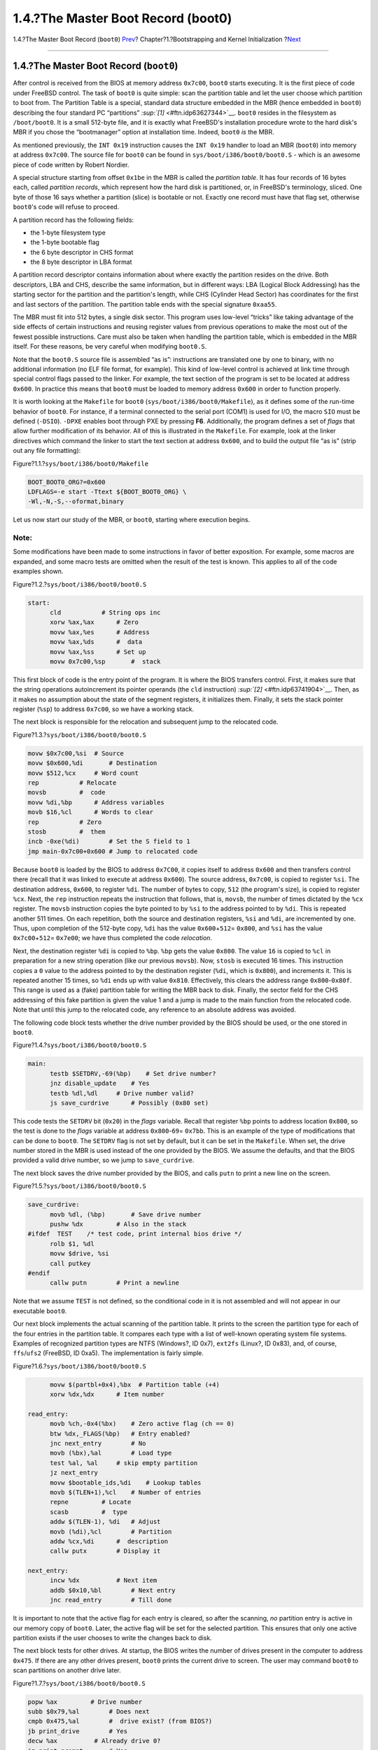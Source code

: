 ===================================
1.4.?The Master Boot Record (boot0)
===================================

.. raw:: html

   <div class="navheader">

1.4.?The Master Boot Record (``boot0``)
`Prev <boot-bios.html>`__?
Chapter?1.?Bootstrapping and Kernel Initialization
?\ `Next <boot-boot1.html>`__

--------------

.. raw:: html

   </div>

.. raw:: html

   <div class="sect1">

.. raw:: html

   <div class="titlepage" xmlns="">

.. raw:: html

   <div>

.. raw:: html

   <div>

1.4.?The Master Boot Record (``boot0``)
---------------------------------------

.. raw:: html

   </div>

.. raw:: html

   </div>

.. raw:: html

   </div>

After control is received from the BIOS at memory address ``0x7c00``,
``boot0`` starts executing. It is the first piece of code under FreeBSD
control. The task of ``boot0`` is quite simple: scan the partition table
and let the user choose which partition to boot from. The Partition
Table is a special, standard data structure embedded in the MBR (hence
embedded in ``boot0``) describing the four standard PC “partitions”
`:sup:`[1]` <#ftn.idp63627344>`__. ``boot0`` resides in the filesystem
as ``/boot/boot0``. It is a small 512-byte file, and it is exactly what
FreeBSD's installation procedure wrote to the hard disk's MBR if you
chose the “bootmanager” option at installation time. Indeed, ``boot0``
*is* the MBR.

As mentioned previously, the ``INT 0x19`` instruction causes the
``INT 0x19`` handler to load an MBR (``boot0``) into memory at address
``0x7c00``. The source file for ``boot0`` can be found in
``sys/boot/i386/boot0/boot0.S`` - which is an awesome piece of code
written by Robert Nordier.

A special structure starting from offset ``0x1be`` in the MBR is called
the *partition table*. It has four records of 16 bytes each, called
*partition records*, which represent how the hard disk is partitioned,
or, in FreeBSD's terminology, sliced. One byte of those 16 says whether
a partition (slice) is bootable or not. Exactly one record must have
that flag set, otherwise ``boot0``'s code will refuse to proceed.

A partition record has the following fields:

.. raw:: html

   <div class="itemizedlist">

-  the 1-byte filesystem type

-  the 1-byte bootable flag

-  the 6 byte descriptor in CHS format

-  the 8 byte descriptor in LBA format

.. raw:: html

   </div>

A partition record descriptor contains information about where exactly
the partition resides on the drive. Both descriptors, LBA and CHS,
describe the same information, but in different ways: LBA (Logical Block
Addressing) has the starting sector for the partition and the
partition's length, while CHS (Cylinder Head Sector) has coordinates for
the first and last sectors of the partition. The partition table ends
with the special signature ``0xaa55``.

The MBR must fit into 512 bytes, a single disk sector. This program uses
low-level “tricks” like taking advantage of the side effects of certain
instructions and reusing register values from previous operations to
make the most out of the fewest possible instructions. Care must also be
taken when handling the partition table, which is embedded in the MBR
itself. For these reasons, be very careful when modifying ``boot0.S``.

Note that the ``boot0.S`` source file is assembled “as is”: instructions
are translated one by one to binary, with no additional information (no
ELF file format, for example). This kind of low-level control is
achieved at link time through special control flags passed to the
linker. For example, the text section of the program is set to be
located at address ``0x600``. In practice this means that ``boot0`` must
be loaded to memory address ``0x600`` in order to function properly.

It is worth looking at the ``Makefile`` for ``boot0``
(``sys/boot/i386/boot0/Makefile``), as it defines some of the run-time
behavior of ``boot0``. For instance, if a terminal connected to the
serial port (COM1) is used for I/O, the macro ``SIO`` must be defined
(``-DSIO``). ``-DPXE`` enables boot through PXE by pressing **F6**.
Additionally, the program defines a set of *flags* that allow further
modification of its behavior. All of this is illustrated in the
``Makefile``. For example, look at the linker directives which command
the linker to start the text section at address ``0x600``, and to build
the output file “as is” (strip out any file formatting):

.. raw:: html

   <div class="figure">

.. raw:: html

   <div class="figure-title">

Figure?1.1.?\ ``sys/boot/i386/boot0/Makefile``

.. raw:: html

   </div>

.. raw:: html

   <div class="figure-contents">

.. code:: programlisting

          BOOT_BOOT0_ORG?=0x600
          LDFLAGS=-e start -Ttext ${BOOT_BOOT0_ORG} \
          -Wl,-N,-S,--oformat,binary

.. raw:: html

   </div>

.. raw:: html

   </div>

Let us now start our study of the MBR, or ``boot0``, starting where
execution begins.

.. raw:: html

   <div class="note" xmlns="">

Note:
~~~~~

Some modifications have been made to some instructions in favor of
better exposition. For example, some macros are expanded, and some macro
tests are omitted when the result of the test is known. This applies to
all of the code examples shown.

.. raw:: html

   </div>

.. raw:: html

   <div class="figure">

.. raw:: html

   <div class="figure-title">

Figure?1.2.?\ ``sys/boot/i386/boot0/boot0.S``

.. raw:: html

   </div>

.. raw:: html

   <div class="figure-contents">

.. code:: programlisting

    start:
          cld           # String ops inc
          xorw %ax,%ax      # Zero
          movw %ax,%es      # Address
          movw %ax,%ds      #  data
          movw %ax,%ss      # Set up
          movw 0x7c00,%sp       #  stack

.. raw:: html

   </div>

.. raw:: html

   </div>

This first block of code is the entry point of the program. It is where
the BIOS transfers control. First, it makes sure that the string
operations autoincrement its pointer operands (the ``cld`` instruction)
`:sup:`[2]` <#ftn.idp63741904>`__. Then, as it makes no assumption about
the state of the segment registers, it initializes them. Finally, it
sets the stack pointer register (``%sp``) to address ``0x7c00``, so we
have a working stack.

The next block is responsible for the relocation and subsequent jump to
the relocated code.

.. raw:: html

   <div class="figure">

.. raw:: html

   <div class="figure-title">

Figure?1.3.?\ ``sys/boot/i386/boot0/boot0.S``

.. raw:: html

   </div>

.. raw:: html

   <div class="figure-contents">

.. code:: programlisting

          movw $0x7c00,%si  # Source
          movw $0x600,%di       # Destination
          movw $512,%cx     # Word count
          rep           # Relocate
          movsb         #  code
          movw %di,%bp      # Address variables
          movb $16,%cl      # Words to clear
          rep           # Zero
          stosb         #  them
          incb -0xe(%di)        # Set the S field to 1
          jmp main-0x7c00+0x600 # Jump to relocated code

.. raw:: html

   </div>

.. raw:: html

   </div>

Because ``boot0`` is loaded by the BIOS to address ``0x7C00``, it copies
itself to address ``0x600`` and then transfers control there (recall
that it was linked to execute at address ``0x600``). The source address,
``0x7c00``, is copied to register ``%si``. The destination address,
``0x600``, to register ``%di``. The number of bytes to copy, ``512``
(the program's size), is copied to register ``%cx``. Next, the ``rep``
instruction repeats the instruction that follows, that is, ``movsb``,
the number of times dictated by the ``%cx`` register. The ``movsb``
instruction copies the byte pointed to by ``%si`` to the address pointed
to by ``%di``. This is repeated another 511 times. On each repetition,
both the source and destination registers, ``%si`` and ``%di``, are
incremented by one. Thus, upon completion of the 512-byte copy, ``%di``
has the value ``0x600``\ +\ ``512``\ = ``0x800``, and ``%si`` has the
value ``0x7c00``\ +\ ``512``\ = ``0x7e00``; we have thus completed the
code *relocation*.

Next, the destination register ``%di`` is copied to ``%bp``. ``%bp``
gets the value ``0x800``. The value ``16`` is copied to ``%cl`` in
preparation for a new string operation (like our previous ``movsb``).
Now, ``stosb`` is executed 16 times. This instruction copies a ``0``
value to the address pointed to by the destination register (``%di``,
which is ``0x800``), and increments it. This is repeated another 15
times, so ``%di`` ends up with value ``0x810``. Effectively, this clears
the address range ``0x800``-``0x80f``. This range is used as a (fake)
partition table for writing the MBR back to disk. Finally, the sector
field for the CHS addressing of this fake partition is given the value 1
and a jump is made to the main function from the relocated code. Note
that until this jump to the relocated code, any reference to an absolute
address was avoided.

The following code block tests whether the drive number provided by the
BIOS should be used, or the one stored in ``boot0``.

.. raw:: html

   <div class="figure">

.. raw:: html

   <div class="figure-title">

Figure?1.4.?\ ``sys/boot/i386/boot0/boot0.S``

.. raw:: html

   </div>

.. raw:: html

   <div class="figure-contents">

.. code:: programlisting

    main:
          testb $SETDRV,-69(%bp)    # Set drive number?
          jnz disable_update    # Yes
          testb %dl,%dl     # Drive number valid?
          js save_curdrive      # Possibly (0x80 set)

.. raw:: html

   </div>

.. raw:: html

   </div>

This code tests the ``SETDRV`` bit (``0x20``) in the *flags* variable.
Recall that register ``%bp`` points to address location ``0x800``, so
the test is done to the *flags* variable at address ``0x800``-``69``\ =
``0x7bb``. This is an example of the type of modifications that can be
done to ``boot0``. The ``SETDRV`` flag is not set by default, but it can
be set in the ``Makefile``. When set, the drive number stored in the MBR
is used instead of the one provided by the BIOS. We assume the defaults,
and that the BIOS provided a valid drive number, so we jump to
``save_curdrive``.

The next block saves the drive number provided by the BIOS, and calls
``putn`` to print a new line on the screen.

.. raw:: html

   <div class="figure">

.. raw:: html

   <div class="figure-title">

Figure?1.5.?\ ``sys/boot/i386/boot0/boot0.S``

.. raw:: html

   </div>

.. raw:: html

   <div class="figure-contents">

.. code:: programlisting

    save_curdrive:
          movb %dl, (%bp)       # Save drive number
          pushw %dx         # Also in the stack
    #ifdef  TEST    /* test code, print internal bios drive */
          rolb $1, %dl
          movw $drive, %si
          call putkey
    #endif
          callw putn        # Print a newline

.. raw:: html

   </div>

.. raw:: html

   </div>

Note that we assume ``TEST`` is not defined, so the conditional code in
it is not assembled and will not appear in our executable ``boot0``.

Our next block implements the actual scanning of the partition table. It
prints to the screen the partition type for each of the four entries in
the partition table. It compares each type with a list of well-known
operating system file systems. Examples of recognized partition types
are NTFS (Windows?, ID 0x7), ``ext2fs`` (Linux?, ID 0x83), and, of
course, ``ffs``/``ufs2`` (FreeBSD, ID 0xa5). The implementation is
fairly simple.

.. raw:: html

   <div class="figure">

.. raw:: html

   <div class="figure-title">

Figure?1.6.?\ ``sys/boot/i386/boot0/boot0.S``

.. raw:: html

   </div>

.. raw:: html

   <div class="figure-contents">

.. code:: programlisting

          movw $(partbl+0x4),%bx  # Partition table (+4)
          xorw %dx,%dx      # Item number

    read_entry:
          movb %ch,-0x4(%bx)    # Zero active flag (ch == 0)
          btw %dx,_FLAGS(%bp)   # Entry enabled?
          jnc next_entry        # No
          movb (%bx),%al        # Load type
          test %al, %al     # skip empty partition
          jz next_entry
          movw $bootable_ids,%di    # Lookup tables
          movb $(TLEN+1),%cl    # Number of entries
          repne         # Locate
          scasb         #  type
          addw $(TLEN-1), %di   # Adjust
          movb (%di),%cl        # Partition
          addw %cx,%di      #  description
          callw putx        # Display it

    next_entry:
          incw %dx          # Next item
          addb $0x10,%bl        # Next entry
          jnc read_entry        # Till done

.. raw:: html

   </div>

.. raw:: html

   </div>

It is important to note that the active flag for each entry is cleared,
so after the scanning, *no* partition entry is active in our memory copy
of ``boot0``. Later, the active flag will be set for the selected
partition. This ensures that only one active partition exists if the
user chooses to write the changes back to disk.

The next block tests for other drives. At startup, the BIOS writes the
number of drives present in the computer to address ``0x475``. If there
are any other drives present, ``boot0`` prints the current drive to
screen. The user may command ``boot0`` to scan partitions on another
drive later.

.. raw:: html

   <div class="figure">

.. raw:: html

   <div class="figure-title">

Figure?1.7.?\ ``sys/boot/i386/boot0/boot0.S``

.. raw:: html

   </div>

.. raw:: html

   <div class="figure-contents">

.. code:: programlisting

          popw %ax         # Drive number
          subb $0x79,%al        # Does next
          cmpb 0x475,%al        #  drive exist? (from BIOS?)
          jb print_drive        # Yes
          decw %ax          # Already drive 0?
          jz print_prompt       # Yes

.. raw:: html

   </div>

.. raw:: html

   </div>

We make the assumption that a single drive is present, so the jump to
``print_drive`` is not performed. We also assume nothing strange
happened, so we jump to ``print_prompt``.

This next block just prints out a prompt followed by the default option:

.. raw:: html

   <div class="figure">

.. raw:: html

   <div class="figure-title">

Figure?1.8.?\ ``sys/boot/i386/boot0/boot0.S``

.. raw:: html

   </div>

.. raw:: html

   <div class="figure-contents">

.. code:: programlisting

    print_prompt:
          movw $prompt,%si      # Display
          callw putstr      #  prompt
          movb _OPT(%bp),%dl    # Display
          decw %si          #  default
          callw putkey      #  key
          jmp start_input       # Skip beep

.. raw:: html

   </div>

.. raw:: html

   </div>

Finally, a jump is performed to ``start_input``, where the BIOS services
are used to start a timer and for reading user input from the keyboard;
if the timer expires, the default option will be selected:

.. raw:: html

   <div class="figure">

.. raw:: html

   <div class="figure-title">

Figure?1.9.?\ ``sys/boot/i386/boot0/boot0.S``

.. raw:: html

   </div>

.. raw:: html

   <div class="figure-contents">

.. code:: programlisting

    start_input:
          xorb %ah,%ah      # BIOS: Get
          int $0x1a         #  system time
          movw %dx,%di      # Ticks when
          addw _TICKS(%bp),%di  #  timeout
    read_key:
          movb $0x1,%ah     # BIOS: Check
          int $0x16         #  for keypress
          jnz got_key       # Have input
          xorb %ah,%ah      # BIOS: int 0x1a, 00
          int $0x1a         #  get system time
          cmpw %di,%dx      # Timeout?
          jb read_key       # No

.. raw:: html

   </div>

.. raw:: html

   </div>

An interrupt is requested with number ``0x1a`` and argument ``0`` in
register ``%ah``. The BIOS has a predefined set of services, requested
by applications as software-generated interrupts through the ``int``
instruction and receiving arguments in registers (in this case,
``%ah``). Here, particularly, we are requesting the number of clock
ticks since last midnight; this value is computed by the BIOS through
the RTC (Real Time Clock). This clock can be programmed to work at
frequencies ranging from 2?Hz to 8192?Hz. The BIOS sets it to 18.2?Hz at
startup. When the request is satisfied, a 32-bit result is returned by
the BIOS in registers ``%cx`` and ``%dx`` (lower bytes in ``%dx``). This
result (the ``%dx`` part) is copied to register ``%di``, and the value
of the ``TICKS`` variable is added to ``%di``. This variable resides in
``boot0`` at offset ``_TICKS`` (a negative value) from register ``%bp``
(which, recall, points to ``0x800``). The default value of this variable
is ``0xb6`` (182 in decimal). Now, the idea is that ``boot0`` constantly
requests the time from the BIOS, and when the value returned in register
``%dx`` is greater than the value stored in ``%di``, the time is up and
the default selection will be made. Since the RTC ticks 18.2 times per
second, this condition will be met after 10 seconds (this default
behaviour can be changed in the ``Makefile``). Until this time has
passed, ``boot0`` continually asks the BIOS for any user input; this is
done through ``int 0x16``, argument ``1`` in ``%ah``.

Whether a key was pressed or the time expired, subsequent code validates
the selection. Based on the selection, the register ``%si`` is set to
point to the appropriate partition entry in the partition table. This
new selection overrides the previous default one. Indeed, it becomes the
new default. Finally, the ACTIVE flag of the selected partition is set.
If it was enabled at compile time, the in-memory version of ``boot0``
with these modified values is written back to the MBR on disk. We leave
the details of this implementation to the reader.

We now end our study with the last code block from the ``boot0``
program:

.. raw:: html

   <div class="figure">

.. raw:: html

   <div class="figure-title">

Figure?1.10.?\ ``sys/boot/i386/boot0/boot0.S``

.. raw:: html

   </div>

.. raw:: html

   <div class="figure-contents">

.. code:: programlisting

          movw $0x7c00,%bx       # Address for read
          movb $0x2,%ah     # Read sector
          callw intx13      #  from disk
          jc beep           # If error
          cmpw $0xaa55,0x1fe(%bx)   # Bootable?
          jne beep          # No
          pushw %si         # Save ptr to selected part.
          callw putn        # Leave some space
          popw %si          # Restore, next stage uses it
          jmp *%bx          # Invoke bootstrap

.. raw:: html

   </div>

.. raw:: html

   </div>

Recall that ``%si`` points to the selected partition entry. This entry
tells us where the partition begins on disk. We assume, of course, that
the partition selected is actually a FreeBSD slice.

.. raw:: html

   <div class="note" xmlns="">

Note:
~~~~~

From now on, we will favor the use of the technically more accurate term
“slice” rather than “partition”.

.. raw:: html

   </div>

The transfer buffer is set to ``0x7c00`` (register ``%bx``), and a read
for the first sector of the FreeBSD slice is requested by calling
``intx13``. We assume that everything went okay, so a jump to ``beep``
is not performed. In particular, the new sector read must end with the
magic sequence ``0xaa55``. Finally, the value at ``%si`` (the pointer to
the selected partition table) is preserved for use by the next stage,
and a jump is performed to address ``0x7c00``, where execution of our
next stage (the just-read block) is started.

.. raw:: html

   <div class="footnotes">

--------------

.. raw:: html

   <div id="ftn.idp63627344" class="footnote">

`:sup:`[1]` <#idp63627344>`__\ http://en.wikipedia.org/wiki/Master_boot_record

.. raw:: html

   </div>

.. raw:: html

   <div id="ftn.idp63741904" class="footnote">

`:sup:`[2]` <#idp63741904>`__\ When in doubt, we refer the reader to the
official Intel manuals, which describe the exact semantics for each
instruction:
http://www.intel.com/content/www/us/en/processors/architectures-software-developer-manuals.html.

.. raw:: html

   </div>

.. raw:: html

   </div>

.. raw:: html

   </div>

.. raw:: html

   <div class="navfooter">

--------------

+------------------------------+-------------------------+---------------------------------+
| `Prev <boot-bios.html>`__?   | `Up <boot.html>`__      | ?\ `Next <boot-boot1.html>`__   |
+------------------------------+-------------------------+---------------------------------+
| 1.3.?The BIOS?               | `Home <index.html>`__   | ?1.5.?\ ``boot1`` Stage         |
+------------------------------+-------------------------+---------------------------------+

.. raw:: html

   </div>

All FreeBSD documents are available for download at
http://ftp.FreeBSD.org/pub/FreeBSD/doc/

| Questions that are not answered by the
  `documentation <http://www.FreeBSD.org/docs.html>`__ may be sent to
  <freebsd-questions@FreeBSD.org\ >.
|  Send questions about this document to <freebsd-doc@FreeBSD.org\ >.
